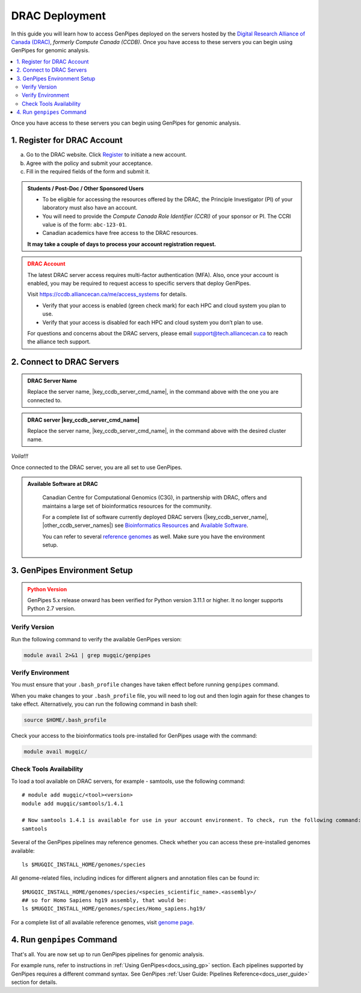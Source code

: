 .. _docs_access_gp_pre_installed:


.. spelling:word-list::

         abc
         123
         01
         puTTY
         Ctrl
         cvmfs
         CentOS
         DRAC

DRAC Deployment
===============

In this guide you will learn how to access GenPipes deployed on the servers hosted by the `Digital Research Alliance of Canada (DRAC) <https://alliancecan.ca/en>`_, *formerly Compute Canada (CCDB)*. Once you have access to these servers you can begin using GenPipes for genomic analysis.


.. _get_ccdb_account:

.. contents:: :local:

Once you have access to these servers you can begin using GenPipes for genomic analysis.

1. Register for DRAC Account
-----------------------------

a. Go to the DRAC website. Click `Register <https://ccdb.alliancecan.ca/security/login>`_ to initiate a new account.

b. Agree with the policy and submit your acceptance. 

c. Fill in the required fields of the form and submit it.

.. admonition:: Students / Post-Doc / Other Sponsored Users
   :class: note

   * To be eligible for accessing the resources offered by the DRAC, the Principle Investigator (PI) of your laboratory must also have an account. 
   
   * You will need to provide the *Compute Canada Role Identifier (CCRI)* of your sponsor or PI. The CCRI value is of the form: ``abc-123-01``. 
  
   * Canadian academics have free access to the DRAC resources. 
   
   **It may take a couple of days to process your account registration request.**

.. admonition:: DRAC Account
   :class: warning

   The latest DRAC server access requires multi-factor authentication (MFA). Also, once your account is enabled, you may be required to request access to specific servers that deploy GenPipes.

   Visit https://ccdb.alliancecan.ca/me/access_systems for details.

   * Verify that your access is enabled (green check mark) for each HPC and cloud system you plan to use.
   * Verify that your access is disabled for each HPC and cloud system you don’t plan to use.

   For questions and concerns about the DRAC servers, please email support@tech.alliancecan.ca to reach the alliance tech support.

2. Connect to DRAC Servers
---------------------------

.. tabs::

   .. tab:: Unix / Linux / Mac or Windows (bash)


      a. Open a bash shell or terminal on your local system and type the following command:

      .. parsed-literal:: 

          ssh myaccount@\ |key_ccdb_server_cmd_name|\.alliancecan.ca


      b. Enter your DRAC account password. Follow the latest instructions on using MFA for DRAC server access. See https://ccdb.alliancecan.ca/me/access_systems for details.

   .. tab:: Windows (PuTTY)

      a. Open puTTY.

      b. Select **"Session"** on the left hand side panel

      c. Select **"SSH"** and fill the *"Host Name"* entry with the following:

      .. parsed-literal::

          \ |key_ccdb_server_cmd_name|\.alliancecan.ca

      d. Click **"Open"**

         A terminal will open and ask you to connect using your CC account credentials. Follow the latest instructions on using MFA for DRAC server access. See https://ccdb.alliancecan.ca/me/access_systems for details.

.. admonition:: DRAC Server Name
   :class: note
          
   Replace the server name, \ |key_ccdb_server_cmd_name|\, in the command above with the one you are connected to. 

.. admonition:: DRAC server |key_ccdb_server_cmd_name|
   :class: note
          
   Replace the server name, \ |key_ccdb_server_cmd_name|\, in the command above with the desired cluster name. 

*Voila!!!*

Once connected to the DRAC server, you are all set to use GenPipes.

.. admonition:: Available Software at DRAC
   :class: hint

         Canadian Centre for Computational Genomics (C3G), in partnership with DRAC, offers and maintains a large set of bioinformatics resources for the community. 
         
         For a complete list of software currently deployed DRAC servers (\ |key_ccdb_server_name|, \ |other_ccdb_server_names|\) see `Bioinformatics Resources <https://computationalgenomics.ca/cvmfs-genome/>`_ and `Available Software <https://docs.alliancecan.ca/wiki/Available_software>`_. 
         
         You can refer to several `reference genomes <https://github.com/c3g/GenPipes/tree/main/resources/genomes/>`_ as well. Make sure you have the environment setup.

.. _setting_up_gp_environment_modules:

3. GenPipes Environment Setup 
-----------------------------

.. tabs::
   
   .. tab:: Abacus, DRAC Users 

      The required software modules and scripts used by GenPipes are pre-deployed on DRAC servers (\ |key_ccdb_server_name|, |other_ccdb_server_names|\). 
      
      To access them, add the tool path to your ``.bash_profile``. 
      
      .. dropdown:: What is `.bash_profile`?
         
         The ``.bash_profile`` is a hidden file in your home directory that sets up your environment every time you log in. You can also use your ``.bashrc`` file.

         For more information on the differences between the ``.bash_profile`` and the ``.bashrc profile``, consult `this page <http://www.joshstaiger.org/archives/2005/07/bash_profile_vs.html>`_.

      Genomes and modules used by the pipelines are pre-installed on a CVMFS partition mounted on all the DRAC server clusters in the path ``/cvmfs/soft.mugqic/CentOS6``.

      .. code::

         ## open bash_profile
         nano $HOME/.bash_profile

      Next, you need to load the `software modules <https://docs.python.org/3/tutorial/modules.html>`_ in your shell environment. These are required to run GenPipes. Paste the following lines of code into the ``.bash_profile``, save it, then exit (Ctrl-X). Start a new shell to source these environment variables:

      .. code:: 

         umask 0006
          
         ## GenPipes/MUGQIC genomes and modules
         export MUGQIC_INSTALL_HOME=/cvmfs/soft.mugqic/CentOS6
         module use $MUGQIC_INSTALL_HOME/modulefiles
         module load mugqic/genpipes/<latest_version>
         export JOB_MAIL=<my.name@my.email.ca>
         export RAP_ID=<my-rap-id>

      The full list of modules available on the DRAC servers can be accessed via the :ref:`module page<doc_cvmfs_modules>`.

      .. admonition:: JOB_MAIL and RAP_ID
         :class: note
         
         Replace the text in "<>" with your DRAC account specific information.

         **JOB_MAIL** is the environment variable that needs to be set to the email ID on which GenPipes job status notifications are sent corresponding to each job initiated by your account. It is advised that you create a separate email for jobs since you can receive hundreds of emails per pipeline. You can also de-activate the email sending option by removing the “-M $JOB_MAIL” option from the .ini files.

         **RAP_ID** is the Resource Allocation Project ID from DRAC. It is usually in the format: rrg-lab-xy OR def-lab.

   .. tab:: MUGQIC Analysts

      For MUGQIC analysts, add the following lines to your $HOME/.bash_profile:

      .. parsed-literal::

          umask 0006
            
          ## MUGQIC genomes and modules for MUGQIC analysts
          
          HOST=`hostname`;
          
          DNSDOMAIN=`dnsdomainname`;
          
          export MUGQIC_INSTALL_HOME=/cvmfs/soft.mugqic/CentOS6
          
          if [[ $HOST == abacus* || $DNSDOMAIN == ferrier.genome.mcgill.ca ]]; then
          
            export MUGQIC_INSTALL_HOME_DEV=/lb/project/mugqic/analyste_dev
          
          elif [[ $HOST == ip* || $DNSDOMAIN == m  ]]; then
          
            export MUGQIC_INSTALL_HOME_DEV=/project/6007512/C3G/analyste_dev
          
          elif [[ $HOST == fir* || $DNSDOMAIN == fir.alliancecan.ca ]]; then
          
            export MUGQIC_INSTALL_HOME_DEV=/project/6007512/C3G/analyste_dev
          
          
          elif [[ $HOST == \ |key_ccdb_server_cmd_name|\* || $DNSDOMAIN == \ |key_ccdb_server_cmd_name|\.alliancecan.ca ]]; then
          
            export MUGQIC_INSTALL_HOME_DEV=/project/6007512/C3G/analyste_dev
          
          fi

          module use $MUGQIC_INSTALL_HOME/modulefiles $MUGQIC_INSTALL_HOME_DEV/modulefiles
          module load mugqic/genpipes/<latest_version>
        
            export RAP_ID=<my-rap-id>

          Also, set JOB_MAIL in your $HOME/.bash_profile to receive PBS/SLURM job logs:

      .. code::

         export JOB_MAIL=<my.name@my.email.ca>

.. admonition:: Python Version
    :class: warning

    GenPipes 5.x release onward has been verified for Python version 3.11.1 or higher. It no longer supports Python 2.7 version. 

Verify Version
+++++++++++++++

Run the following command to verify the available GenPipes version: 

.. code::

    module avail 2>&1 | grep mugqic/genpipes

.. dropdown:: What is `mugqic`?

    Previous version of GenPipes were named `mugqic_pipelines` and are still available for use.

Verify Environment
+++++++++++++++++++

You must ensure that your ``.bash_profile`` changes have taken effect before running ``genpipes`` command.

When you make changes to your ``.bash_profile`` file, you will need to log out and then login again for these changes to take effect. Alternatively, you can run the following command in bash shell:

.. code::

   source $HOME/.bash_profile

Check your access to the bioinformatics tools pre-installed for GenPipes usage with the command:

.. code::

   module avail mugqic/

Check Tools Availability
+++++++++++++++++++++++++

To load a tool available on DRAC servers, for example - samtools, use the following command:

:: 

  # module add mugqic/<tool><version>
  module add mugqic/samtools/1.4.1

  # Now samtools 1.4.1 is available for use in your account environment. To check, run the following command:
  samtools

Several of the GenPipes pipelines may reference genomes. Check whether you can access these pre-installed genomes available:

::

  ls $MUGQIC_INSTALL_HOME/genomes/species

All genome-related files, including indices for different aligners and annotation files can be found in:

::

  $MUGQIC_INSTALL_HOME/genomes/species/<species_scientific_name>.<assembly>/
  ## so for Homo Sapiens hg19 assembly, that would be:
  ls $MUGQIC_INSTALL_HOME/genomes/species/Homo_sapiens.hg19/

For a complete list of all available reference genomes, visit `genome page <https://computationalgenomics.ca/cvmfs-genome/>`_.

4. Run ``genpipes`` Command
-----------------------------

That's all. You are now set up to run GenPipes pipelines for genomic analysis. 

For example runs, refer to instructions in :ref:`Using GenPipes<docs_using_gp>` section. Each pipelines supported by GenPipes requires a different command syntax.  See GenPipes :ref:`User Guide: Pipelines Reference<docs_user_guide>`  section for details.
